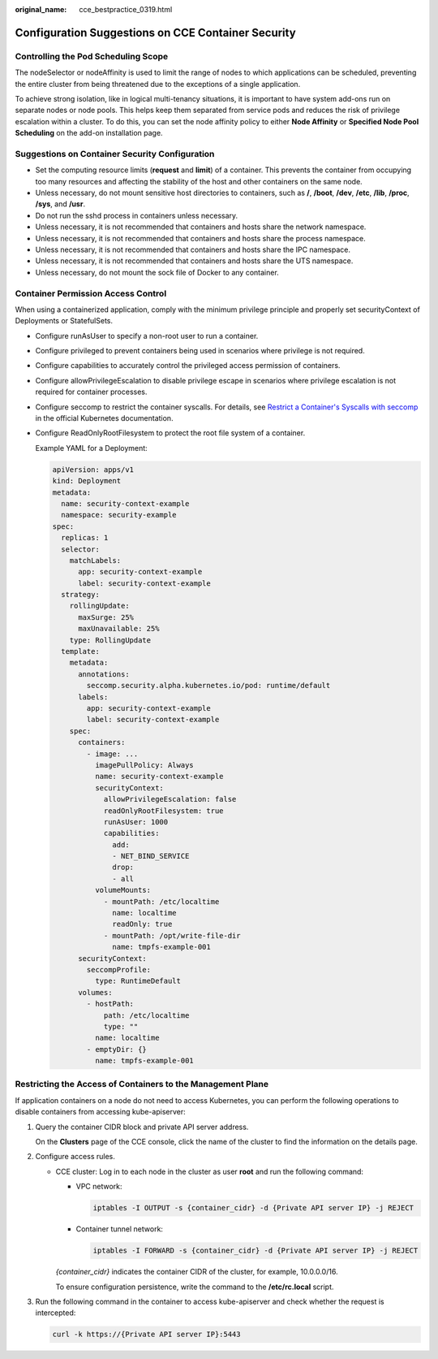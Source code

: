 :original_name: cce_bestpractice_0319.html

.. _cce_bestpractice_0319:

Configuration Suggestions on CCE Container Security
===================================================

Controlling the Pod Scheduling Scope
------------------------------------

The nodeSelector or nodeAffinity is used to limit the range of nodes to which applications can be scheduled, preventing the entire cluster from being threatened due to the exceptions of a single application.

To achieve strong isolation, like in logical multi-tenancy situations, it is important to have system add-ons run on separate nodes or node pools. This helps keep them separated from service pods and reduces the risk of privilege escalation within a cluster. To do this, you can set the node affinity policy to either **Node Affinity** or **Specified Node Pool Scheduling** on the add-on installation page.

Suggestions on Container Security Configuration
-----------------------------------------------

-  Set the computing resource limits (**request** and **limit**) of a container. This prevents the container from occupying too many resources and affecting the stability of the host and other containers on the same node.
-  Unless necessary, do not mount sensitive host directories to containers, such as **/**, **/boot**, **/dev**, **/etc**, **/lib**, **/proc**, **/sys**, and **/usr**.
-  Do not run the sshd process in containers unless necessary.
-  Unless necessary, it is not recommended that containers and hosts share the network namespace.
-  Unless necessary, it is not recommended that containers and hosts share the process namespace.
-  Unless necessary, it is not recommended that containers and hosts share the IPC namespace.
-  Unless necessary, it is not recommended that containers and hosts share the UTS namespace.
-  Unless necessary, do not mount the sock file of Docker to any container.

Container Permission Access Control
-----------------------------------

When using a containerized application, comply with the minimum privilege principle and properly set securityContext of Deployments or StatefulSets.

-  Configure runAsUser to specify a non-root user to run a container.

-  Configure privileged to prevent containers being used in scenarios where privilege is not required.

-  Configure capabilities to accurately control the privileged access permission of containers.

-  Configure allowPrivilegeEscalation to disable privilege escape in scenarios where privilege escalation is not required for container processes.

-  Configure seccomp to restrict the container syscalls. For details, see `Restrict a Container's Syscalls with seccomp <https://kubernetes.io/docs/tutorials/security/seccomp/>`__ in the official Kubernetes documentation.

-  Configure ReadOnlyRootFilesystem to protect the root file system of a container.

   Example YAML for a Deployment:

   .. code-block::

      apiVersion: apps/v1
      kind: Deployment
      metadata:
        name: security-context-example
        namespace: security-example
      spec:
        replicas: 1
        selector:
          matchLabels:
            app: security-context-example
            label: security-context-example
        strategy:
          rollingUpdate:
            maxSurge: 25%
            maxUnavailable: 25%
          type: RollingUpdate
        template:
          metadata:
            annotations:
              seccomp.security.alpha.kubernetes.io/pod: runtime/default
            labels:
              app: security-context-example
              label: security-context-example
          spec:
            containers:
              - image: ...
                imagePullPolicy: Always
                name: security-context-example
                securityContext:
                  allowPrivilegeEscalation: false
                  readOnlyRootFilesystem: true
                  runAsUser: 1000
                  capabilities:
                    add:
                    - NET_BIND_SERVICE
                    drop:
                    - all
                volumeMounts:
                  - mountPath: /etc/localtime
                    name: localtime
                    readOnly: true
                  - mountPath: /opt/write-file-dir
                    name: tmpfs-example-001
            securityContext:
              seccompProfile:
                type: RuntimeDefault
            volumes:
              - hostPath:
                  path: /etc/localtime
                  type: ""
                name: localtime
              - emptyDir: {}
                name: tmpfs-example-001

Restricting the Access of Containers to the Management Plane
------------------------------------------------------------

If application containers on a node do not need to access Kubernetes, you can perform the following operations to disable containers from accessing kube-apiserver:

#. Query the container CIDR block and private API server address.

   On the **Clusters** page of the CCE console, click the name of the cluster to find the information on the details page.

#. Configure access rules.

   -  CCE cluster: Log in to each node in the cluster as user **root** and run the following command:

      -  VPC network:

         .. code-block::

            iptables -I OUTPUT -s {container_cidr} -d {Private API server IP} -j REJECT

      -  Container tunnel network:

         .. code-block::

            iptables -I FORWARD -s {container_cidr} -d {Private API server IP} -j REJECT

      *{container_cidr}* indicates the container CIDR of the cluster, for example, 10.0.0.0/16.

      To ensure configuration persistence, write the command to the **/etc/rc.local** script.

#. Run the following command in the container to access kube-apiserver and check whether the request is intercepted:

   .. code-block::

      curl -k https://{Private API server IP}:5443
